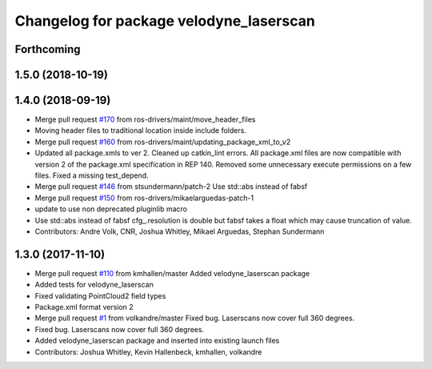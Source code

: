 ^^^^^^^^^^^^^^^^^^^^^^^^^^^^^^^^^^^^^^^^
Changelog for package velodyne_laserscan
^^^^^^^^^^^^^^^^^^^^^^^^^^^^^^^^^^^^^^^^

Forthcoming
-----------

1.5.0 (2018-10-19)
------------------

1.4.0 (2018-09-19)
------------------
* Merge pull request `#170 <https://github.com/ros-drivers/velodyne/issues/170>`_ from ros-drivers/maint/move_header_files
* Moving header files to traditional location inside include folders.
* Merge pull request `#160 <https://github.com/ros-drivers/velodyne/issues/160>`_ from ros-drivers/maint/updating_package_xml_to_v2
* Updated all package.xmls to ver 2. Cleaned up catkin_lint errors.
  All package.xml files are now compatible with version 2 of the
  package.xml specification in REP 140. Removed some unnecessary
  execute permissions on a few files. Fixed a missing test_depend.
* Merge pull request `#146 <https://github.com/ros-drivers/velodyne/issues/146>`_ from stsundermann/patch-2
  Use std::abs instead of fabsf
* Merge pull request `#150 <https://github.com/ros-drivers/velodyne/issues/150>`_ from ros-drivers/mikaelarguedas-patch-1
* update to use non deprecated pluginlib macro
* Use std::abs instead of fabsf
  cfg\_.resolution is double but fabsf takes a float which may cause truncation of value.
* Contributors: Andre Volk, CNR, Joshua Whitley, Mikael Arguedas, Stephan Sundermann

1.3.0 (2017-11-10)
------------------
* Merge pull request `#110 <https://github.com/ros-drivers/velodyne/issues/110>`_ from kmhallen/master
  Added velodyne_laserscan package
* Added tests for velodyne_laserscan
* Fixed validating PointCloud2 field types
* Package.xml format version 2
* Merge pull request `#1 <https://github.com/ros-drivers/velodyne/issues/1>`_ from volkandre/master
  Fixed bug. Laserscans now cover full 360 degrees.
* Fixed bug. Laserscans now cover full 360 degrees.
* Added velodyne_laserscan package and inserted into existing launch files
* Contributors: Joshua Whitley, Kevin Hallenbeck, kmhallen, volkandre
